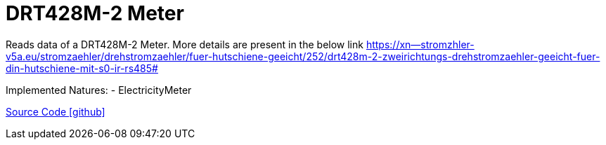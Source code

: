 = DRT428M-2 Meter

Reads data of a DRT428M-2 Meter. More details are present in the below link
https://xn--stromzhler-v5a.eu/stromzaehler/drehstromzaehler/fuer-hutschiene-geeicht/252/drt428m-2-zweirichtungs-drehstromzaehler-geeicht-fuer-din-hutschiene-mit-s0-ir-rs485#

Implemented Natures:
- ElectricityMeter

https://github.com/OpenEMS/openems/tree/develop/io.openems.edge.meter.bgetech[Source Code icon:github[]]